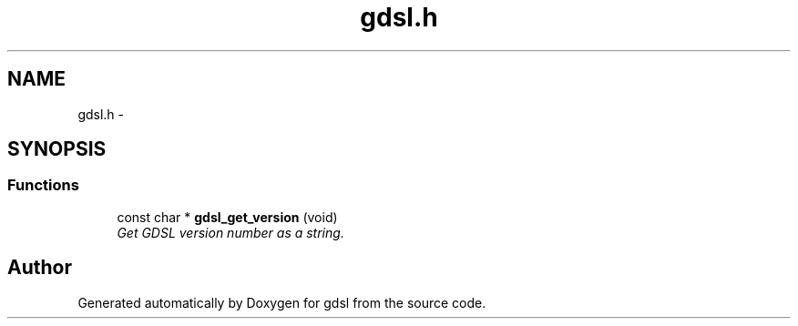 .TH "gdsl.h" 3 "22 Jun 2006" "Version 1.4" "gdsl" \" -*- nroff -*-
.ad l
.nh
.SH NAME
gdsl.h \- 
.SH SYNOPSIS
.br
.PP
.SS "Functions"

.in +1c
.ti -1c
.RI "const char * \fBgdsl_get_version\fP (void)"
.br
.RI "\fIGet GDSL version number as a string. \fP"
.in -1c
.SH "Author"
.PP 
Generated automatically by Doxygen for gdsl from the source code.
